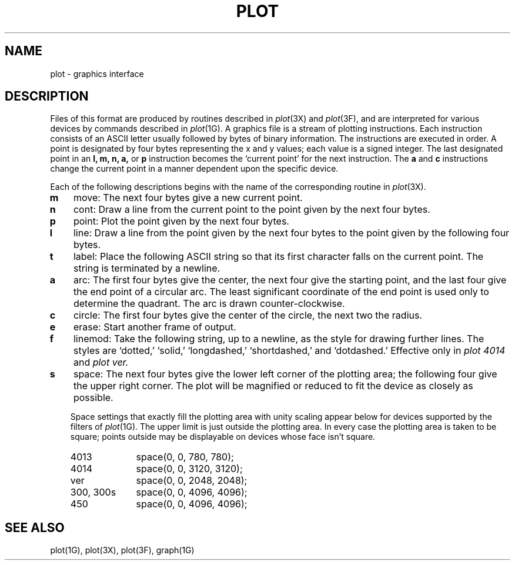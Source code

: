 .TH PLOT 5 "January 15, 2023"
.AT 3
.SH NAME
plot \- graphics interface
.SH DESCRIPTION
Files of this format are produced by routines
described in 
.IR plot (3X)
and
.IR plot (3F),
and are interpreted for various devices
by commands described in
.IR  plot (1G).
A graphics file is a stream of plotting instructions.
Each instruction consists of an ASCII letter
usually followed by bytes of binary information.
The instructions are executed in order.
A point is designated by
four bytes representing
the
x and y
values;
each value
is a signed integer.
The last designated point in an
.B "l, m, n, a,"
or
.B p
instruction becomes the `current point'
for the next instruction.
The
.B a
and
.B c
instructions change the current point in a manner dependent
upon the specific device.
.PP
Each of the following descriptions begins with the name
of the corresponding routine in
.IR  plot (3X).
.TP 3
.B  m
move: The next four bytes give a new current point.
.TP 3
.B  n
cont: Draw a line from the current point to
the point given by the next four bytes.
.TP 3
.B  p
point: Plot the point given by the next four bytes.
.TP 3
.B  l
line: Draw a line from the point given by the next
four bytes to the point given by the following four bytes.
.TP 3
.B  t
label: Place the following ASCII string so that its
first character falls on the current point.
The string is terminated by a newline.
.TP 3
.B  a
arc:
The first four bytes give the center, the next four give the
starting point,
and the last four give the end point of a circular arc.
The least significant coordinate of the end point is
used only to determine the quadrant.
The arc is drawn counter-clockwise.
.TP 3
.B  c
circle:
The first four bytes give the center of the circle,
the next two the radius.
.TP 3
.B  e
erase: Start another frame of output.
.TP 3
.B  f
linemod: Take the following string, up to a newline,
as the style for drawing further lines.
The styles are
`dotted,'
`solid,' `longdashed,' `shortdashed,' and `dotdashed.'
Effective only in 
.I plot 4014
and
.I plot ver.
.TP 3
.B  s
space: The next four bytes give
the lower left corner of the plotting area;
the following four give the upper right corner.
The plot will be magnified or reduced to fit
the device as closely as possible.
.IP
Space settings that exactly fill the plotting area
with unity scaling appear below for
devices supported by the filters of
.IR  plot (1G).
The upper limit is just outside the plotting area.
In every case the plotting area is taken to be square;
points outside may be displayable on
devices whose face isn't square.
.RS
.TP 10n
4013
space(0, 0, 780, 780);
.br
.ns
.TP 10n
4014
space(0, 0, 3120, 3120);
.br
.ns
.TP 
ver
space(0, 0, 2048, 2048);
.br
.ns
.TP 
300, 300s
space(0, 0, 4096, 4096);
.br
.ns
.TP 
450
space(0, 0, 4096, 4096);
.RE
.SH "SEE ALSO"
plot(1G), plot(3X), plot(3F), graph(1G)

